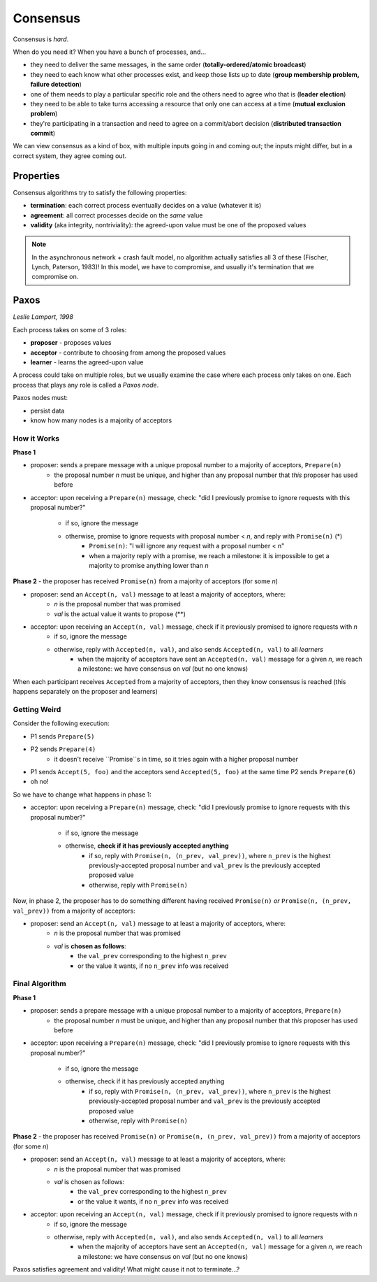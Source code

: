 Consensus
=========
Consensus is *hard*.

When do you need it? When you have a bunch of processes, and...

- they need to deliver the same messages, in the same order (**totally-ordered/atomic broadcast**)
- they need to each know what other processes exist, and keep those lists up to date
  (**group membership problem, failure detection**)
- one of them needs to play a particular specific role and the others need to agree who that is (**leader election**)
- they need to be able to take turns accessing a resource that only one can access at a time
  (**mutual exclusion problem**)
- they're participating in a transaction and need to agree on a commit/abort decision
  (**distributed transaction commit**)

We can view consensus as a kind of box, with multiple inputs going in and coming out; the inputs might differ,
but in a correct system, they agree coming out.

Properties
----------
Consensus algorithms try to satisfy the following properties:

- **termination**: each correct process eventually decides on a value (whatever it is)
- **agreement**: all correct processes decide on the *same* value
- **validity** (aka integrity, nontriviality): the agreed-upon value must be one of the proposed values

.. image:: _static/consensus1.png
    :width: 300

.. image:: _static/consensus2.png
    :width: 300

.. image:: _static/consensus3.png
    :width: 300

.. note::
    In the asynchronous network + crash fault model, no algorithm actually satisfies all 3 of these
    (Fischer, Lynch, Paterson, 1983)! In this model, we have to compromise, and usually it's termination
    that we compromise on.

Paxos
-----
*Leslie Lamport, 1998*

Each process takes on some of 3 roles:

- **proposer** - proposes values
- **acceptor** - contribute to choosing from among the proposed values
- **learner** - learns the agreed-upon value

A process could take on multiple roles, but we usually examine the case where each process only takes on one.
Each process that plays any role is called a *Paxos node*.

Paxos nodes must:

- persist data
- know how many nodes is a majority of acceptors

How it Works
^^^^^^^^^^^^

**Phase 1**

- proposer: sends a prepare message with a unique proposal number to a majority of acceptors, ``Prepare(n)``
    - the proposal number *n* must be unique, and higher than any proposal number that *this* proposer has used before
- acceptor: upon receiving a ``Prepare(n)`` message, check: "did I previously promise to ignore requests with this
  proposal number?"
    - if so, ignore the message
    - otherwise, promise to ignore requests with proposal number < *n*, and reply with ``Promise(n)`` (*)
        - ``Promise(n)``: "I will ignore any request with a proposal number < n"
        - when a majority reply with a promise, we reach a milestone: it is impossible to get a majority to promise
          anything lower than *n*

.. image:: _static/consensus4.png
    :width: 500

**Phase 2** - the proposer has received ``Promise(n)`` from a majority of acceptors (for some *n*)

- proposer: send an ``Accept(n, val)`` message to at least a majority of acceptors, where:
    - *n* is the proposal number that was promised
    - *val* is the actual value it wants to propose (**)
- acceptor: upon receiving an ``Accept(n, val)`` message, check if it previously promised to ignore requests with *n*
    - if so, ignore the message
    - otherwise, reply with ``Accepted(n, val)``, and also sends ``Accepted(n, val)`` to all *learners*
        - when the majority of acceptors have sent an ``Accepted(n, val)`` message for a given *n*, we reach a
          milestone: we have consensus on *val* (but no one knows)

.. image:: _static/consensus5.png
    :width: 500

When each participant receives ``Accepted`` from a majority of acceptors, then they know consensus is reached
(this happens separately on the proposer and learners)

.. image:: _static/consensus6.png
    :width: 500

Getting Weird
^^^^^^^^^^^^^
Consider the following execution:

- P1 sends ``Prepare(5)``
- P2 sends ``Prepare(4)``
    - it doesn't receive ``Promise``s in time, so it tries again with a higher proposal number
- P1 sends ``Accept(5, foo)`` and the acceptors send ``Accepted(5, foo)`` at the same time P2 sends ``Prepare(6)``
- oh no!

.. image:: _static/consensus7.png
    :width: 500

So we have to change what happens in phase 1:

- acceptor: upon receiving a ``Prepare(n)`` message, check: "did I previously promise to ignore requests with this
  proposal number?"
    - if so, ignore the message
    - otherwise, **check if it has previously accepted anything**
        - if so, reply with ``Promise(n, (n_prev, val_prev))``, where ``n_prev`` is the highest previously-accepted
          proposal number and ``val_prev`` is the previously accepted proposed value
        - otherwise, reply with ``Promise(n)``

.. image:: _static/consensus8.png
    :width: 500

Now, in phase 2, the proposer has to do something different having received ``Promise(n)`` *or*
``Promise(n, (n_prev, val_prev))`` from a majority of acceptors:

- proposer: send an ``Accept(n, val)`` message to at least a majority of acceptors, where:
    - *n* is the proposal number that was promised
    - *val* is **chosen as follows**:
        - the ``val_prev`` corresponding to the highest ``n_prev``
        - or the value it wants, if no ``n_prev`` info was received

.. image:: _static/consensus9.png
    :width: 500

Final Algorithm
^^^^^^^^^^^^^^^

**Phase 1**

- proposer: sends a prepare message with a unique proposal number to a majority of acceptors, ``Prepare(n)``
    - the proposal number *n* must be unique, and higher than any proposal number that *this* proposer has used before
- acceptor: upon receiving a ``Prepare(n)`` message, check: "did I previously promise to ignore requests with this
  proposal number?"
    - if so, ignore the message
    - otherwise, check if it has previously accepted anything
        - if so, reply with ``Promise(n, (n_prev, val_prev))``, where ``n_prev`` is the highest previously-accepted
          proposal number and ``val_prev`` is the previously accepted proposed value
        - otherwise, reply with ``Promise(n)``

**Phase 2** - the proposer has received ``Promise(n)`` or ``Promise(n, (n_prev, val_prev))`` from a majority of
acceptors (for some *n*)

- proposer: send an ``Accept(n, val)`` message to at least a majority of acceptors, where:
    - *n* is the proposal number that was promised
    - *val* is chosen as follows:
        - the ``val_prev`` corresponding to the highest ``n_prev``
        - or the value it wants, if no ``n_prev`` info was received
- acceptor: upon receiving an ``Accept(n, val)`` message, check if it previously promised to ignore requests with *n*
    - if so, ignore the message
    - otherwise, reply with ``Accepted(n, val)``, and also sends ``Accepted(n, val)`` to all *learners*
        - when the majority of acceptors have sent an ``Accepted(n, val)`` message for a given *n*, we reach a
          milestone: we have consensus on *val* (but no one knows)

Paxos satisfies agreement and validity! What might cause it not to terminate...?

